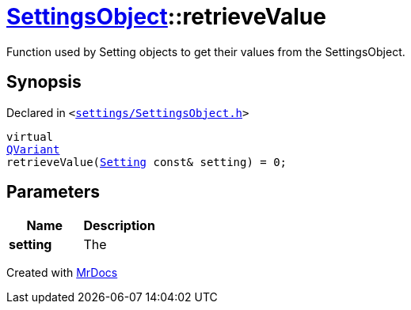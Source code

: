 [#SettingsObject-retrieveValue]
= xref:SettingsObject.adoc[SettingsObject]::retrieveValue
:relfileprefix: ../
:mrdocs:


Function used by Setting objects to get their values from the SettingsObject&period;

== Synopsis

Declared in `&lt;https://github.com/PrismLauncher/PrismLauncher/blob/develop/settings/SettingsObject.h#L194[settings&sol;SettingsObject&period;h]&gt;`

[source,cpp,subs="verbatim,replacements,macros,-callouts"]
----
virtual
xref:QVariant.adoc[QVariant]
retrieveValue(xref:Setting.adoc[Setting] const& setting) = 0;
----

== Parameters

|===
| Name | Description

| *setting*
| The


|===



[.small]#Created with https://www.mrdocs.com[MrDocs]#
